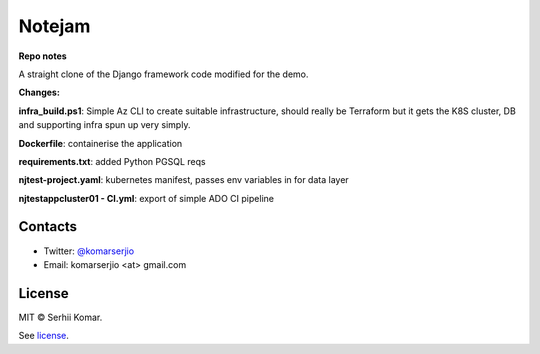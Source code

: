 *******
Notejam
*******

**Repo notes**

A straight clone of the Django framework code modified for the demo.

**Changes:**

**infra_build.ps1**: Simple Az CLI to create suitable infrastructure, should really be Terraform but it gets the K8S cluster, DB and supporting infra spun up very simply.

**Dockerfile**: containerise the application

**requirements.txt**: added Python PGSQL reqs

**njtest-project.yaml**: kubernetes manifest, passes env variables in for data layer

**njtestappcluster01 - CI.yml**: export of simple ADO CI pipeline

========
Contacts
========

* Twitter: `@komarserjio <https://twitter.com/komarserjio>`_
* Email: komarserjio <at> gmail.com

=======
License
=======

MIT © Serhii Komar.

See `license <https://github.com/komarserjio/notejam/blob/master/license.rst>`_.
